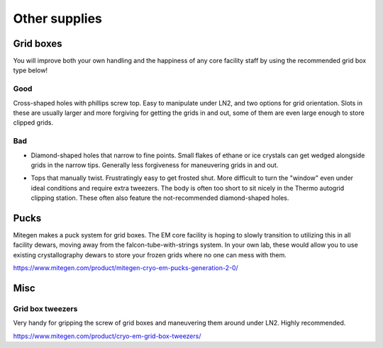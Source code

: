 Other supplies
==============

Grid boxes
----------

You will improve both your own handling and the happiness of any core facility staff by using the recommended grid box type below!

Good
""""

Cross-shaped holes with phillips screw top. Easy to manipulate under LN2, and two options for grid orientation. Slots in these are usually larger and more forgiving for getting the grids in and out, some of them are even large enough to store clipped grids.

.. image:: img/good_gridbox.*
   :height: 150px

Bad
"""

* Diamond-shaped holes that narrow to fine points. Small flakes of ethane or ice crystals can get wedged alongside grids in the narrow tips. Generally less forgiveness for maneuvering grids in and out.

  .. image:: img/bad_gridbox_diamond.*
     :height: 75px

* Tops that manually twist. Frustratingly easy to get frosted shut. More difficult to turn the "window" even under ideal conditions and require extra tweezers. The body is often too short to sit nicely in the Thermo autogrid clipping station. These often also feature the not-recommended diamond-shaped holes.

  .. image :: img/bad_gridbox_twisttop.*
     :height: 75px

Pucks
-----

.. image:: img/puck.*
   :height: 200px

Mitegen makes a puck system for grid boxes. The EM core facility is hoping to slowly transition to utilizing this in all facility dewars, moving away from the falcon-tube-with-strings system. In your own lab, these would allow you to use existing crystallography dewars to store your frozen grids where no one can mess with them.

https://www.mitegen.com/product/mitegen-cryo-em-pucks-generation-2-0/

Misc
----

Grid box tweezers
"""""""""""""""""

Very handy for gripping the screw of grid boxes and maneuvering them around under LN2. Highly recommended.

.. image:: img/gridbox_tweezers.*
   :height: 100px

https://www.mitegen.com/product/cryo-em-grid-box-tweezers/
